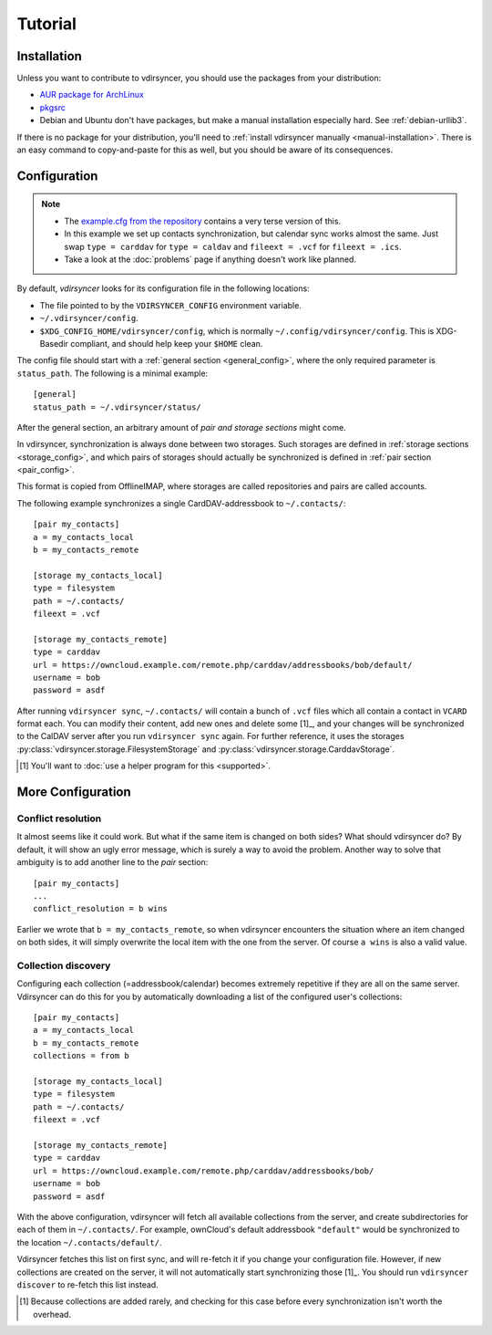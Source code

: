 ========
Tutorial
========

Installation
============

Unless you want to contribute to vdirsyncer, you should use the packages from
your distribution:

- `AUR package for ArchLinux <https://aur.archlinux.org/packages/vdirsyncer>`_
- `pkgsrc <http://pkgsrc.se/time/py-vdirsyncer>`_
- Debian and Ubuntu don't have packages, but make a manual installation
  especially hard. See :ref:`debian-urllib3`.

If there is no package for your distribution, you'll need to :ref:`install
vdirsyncer manually <manual-installation>`. There is an easy command to
copy-and-paste for this as well, but you should be aware of its consequences.

Configuration
=============

.. note::

    - The `example.cfg from the repository
      <https://github.com/untitaker/vdirsyncer/blob/master/example.cfg>`_
      contains a very terse version of this.

    - In this example we set up contacts synchronization, but calendar sync
      works almost the same. Just swap ``type = carddav`` for ``type = caldav``
      and ``fileext = .vcf`` for ``fileext = .ics``.

    - Take a look at the :doc:`problems` page if anything doesn't work like
      planned.

By default, *vdirsyncer* looks for its configuration file in the following
locations:

- The file pointed to by the ``VDIRSYNCER_CONFIG`` environment variable.
- ``~/.vdirsyncer/config``.
- ``$XDG_CONFIG_HOME/vdirsyncer/config``, which is normally
  ``~/.config/vdirsyncer/config``. This is XDG-Basedir compliant, and should
  help keep your ``$HOME`` clean.

The config file should start with a :ref:`general section <general_config>`,
where the only required parameter is ``status_path``. The following is a
minimal example::

    [general]
    status_path = ~/.vdirsyncer/status/

After the general section, an arbitrary amount of *pair and storage sections*
might come.

In vdirsyncer, synchronization is always done between two storages. Such
storages are defined in :ref:`storage sections <storage_config>`, and which
pairs of storages should actually be synchronized is defined in :ref:`pair
section <pair_config>`.

This format is copied from OfflineIMAP, where storages are called
repositories and pairs are called accounts.

The following example synchronizes a single CardDAV-addressbook to
``~/.contacts/``::

    [pair my_contacts]
    a = my_contacts_local
    b = my_contacts_remote

    [storage my_contacts_local]
    type = filesystem
    path = ~/.contacts/
    fileext = .vcf

    [storage my_contacts_remote]
    type = carddav
    url = https://owncloud.example.com/remote.php/carddav/addressbooks/bob/default/
    username = bob
    password = asdf

After running ``vdirsyncer sync``, ``~/.contacts/`` will contain a bunch of
``.vcf`` files which all contain a contact in ``VCARD`` format each. You can
modify their content, add new ones and delete some [1]_, and your changes will be
synchronized to the CalDAV server after you run ``vdirsyncer sync`` again. For
further reference, it uses the storages
:py:class:`vdirsyncer.storage.FilesystemStorage` and
:py:class:`vdirsyncer.storage.CarddavStorage`.

.. [1] You'll want to :doc:`use a helper program for this <supported>`.

More Configuration
==================

Conflict resolution
-------------------

It almost seems like it could work. But what if the same item is changed on
both sides? What should vdirsyncer do? By default, it will show an ugly error
message, which is surely a way to avoid the problem. Another way to solve that
ambiguity is to add another line to the *pair* section::

    [pair my_contacts]
    ...
    conflict_resolution = b wins

Earlier we wrote that ``b = my_contacts_remote``, so when vdirsyncer encounters
the situation where an item changed on both sides, it will simply overwrite the
local item with the one from the server. Of course ``a wins`` is also a valid
value.

Collection discovery
--------------------

Configuring each collection (=addressbook/calendar) becomes extremely
repetitive if they are all on the same server. Vdirsyncer can do this for you
by automatically downloading a list of the configured user's collections::

    [pair my_contacts]
    a = my_contacts_local
    b = my_contacts_remote
    collections = from b

    [storage my_contacts_local]
    type = filesystem
    path = ~/.contacts/
    fileext = .vcf

    [storage my_contacts_remote]
    type = carddav
    url = https://owncloud.example.com/remote.php/carddav/addressbooks/bob/
    username = bob
    password = asdf

With the above configuration, vdirsyncer will fetch all available collections
from the server, and create subdirectories for each of them in
``~/.contacts/``. For example, ownCloud's default addressbook ``"default"``
would be synchronized to the location ``~/.contacts/default/``.

Vdirsyncer fetches this list on first sync, and will re-fetch it if you change
your configuration file. However, if new collections are created on the server,
it will not automatically start synchronizing those [1]_. You should run
``vdirsyncer discover`` to re-fetch this list instead.

.. [1] Because collections are added rarely, and checking for this case before
   every synchronization isn't worth the overhead.
